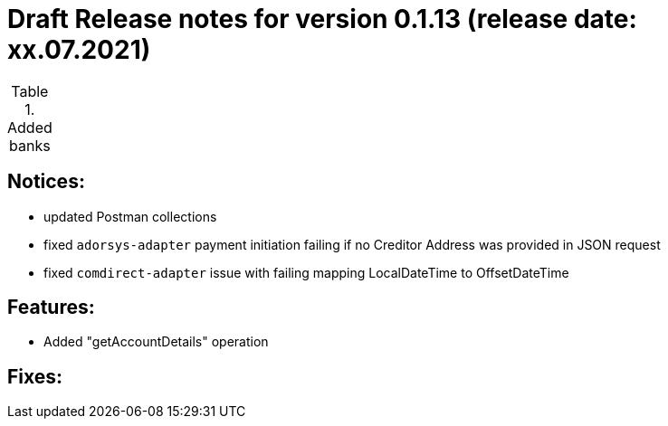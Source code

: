 = Draft Release notes for version 0.1.13 (release date: xx.07.2021)

.Added banks
|===
|===

== Notices:
- updated Postman collections
- fixed `adorsys-adapter` payment initiation failing if no Creditor Address was provided in JSON request
- fixed `comdirect-adapter` issue with failing mapping LocalDateTime to OffsetDateTime

== Features:
- Added "getAccountDetails" operation

== Fixes:
